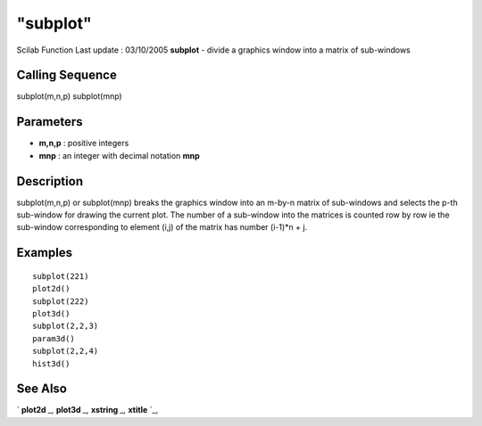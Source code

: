 ====
"subplot"
====

Scilab Function Last update : 03/10/2005
**subplot** - divide a graphics window into a matrix of sub-windows



Calling Sequence
~~~~~~~~~~~~~~~~

subplot(m,n,p)
subplot(mnp)




Parameters
~~~~~~~~~~


+ **m,n,p** : positive integers
+ **mnp** : an integer with decimal notation **mnp**




Description
~~~~~~~~~~~

subplot(m,n,p) or subplot(mnp) breaks the graphics window into an
m-by-n matrix of sub-windows and selects the p-th sub-window for
drawing the current plot. The number of a sub-window into the matrices
is counted row by row ie the sub-window corresponding to element (i,j)
of the matrix has number (i-1)*n + j.



Examples
~~~~~~~~


::

    
    
    subplot(221)
    plot2d()
    subplot(222)
    plot3d()
    subplot(2,2,3)
    param3d()
    subplot(2,2,4)
    hist3d()
     
      




See Also
~~~~~~~~

` **plot2d** `_,` **plot3d** `_,` **xstring** `_,` **xtitle** `_,

.. _
      : ://./graphics/xtitle.htm
.. _
      : ://./graphics/xstring.htm
.. _
      : ://./graphics/plot2d.htm
.. _
      : ://./graphics/plot3d.htm


